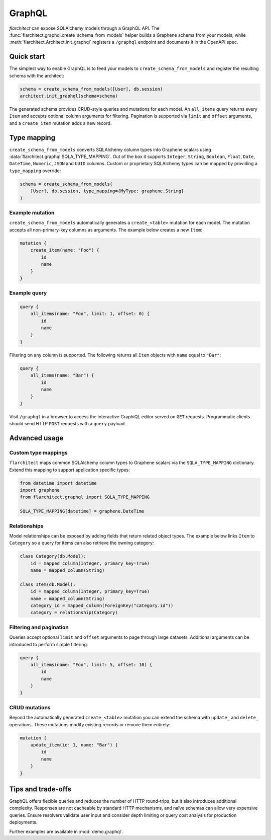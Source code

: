 GraphQL
=======

`flarchitect` can expose SQLAlchemy models through a GraphQL API. The
:func:`flarchitect.graphql.create_schema_from_models` helper builds a Graphene
schema from your models, while :meth:`flarchitect.Architect.init_graphql`
registers a ``/graphql`` endpoint and documents it in the OpenAPI spec.

Quick start
-----------

The simplest way to enable GraphQL is to feed your models to
``create_schema_from_models`` and register the resulting schema with the
architect:

.. code-block:: python

   schema = create_schema_from_models([User], db.session)
   architect.init_graphql(schema=schema)

The generated schema provides CRUD-style queries and mutations for each model.
An ``all_items`` query returns every ``Item`` and accepts optional column
arguments for filtering. Pagination is supported via ``limit`` and
``offset`` arguments, and a ``create_item`` mutation adds a new record.

Type mapping
------------

``create_schema_from_models`` converts SQLAlchemy column types into Graphene
scalars using :data:`flarchitect.graphql.SQLA_TYPE_MAPPING`. Out of the box it
supports ``Integer``, ``String``, ``Boolean``, ``Float``, ``Date``, ``DateTime``,
``Numeric``, ``JSON`` and ``UUID`` columns. Custom or proprietary SQLAlchemy
types can be mapped by providing a ``type_mapping`` override:

.. code-block:: python

   schema = create_schema_from_models(
       [User], db.session, type_mapping={MyType: graphene.String}
   )

Example mutation
~~~~~~~~~~~~~~~~

``create_schema_from_models`` automatically generates a ``create_<table>``
mutation for each model. The mutation accepts all non-primary-key columns as
arguments. The example below creates a new ``Item``:

.. code-block:: graphql

   mutation {
       create_item(name: "Foo") {
           id
           name
       }
   }

Example query
~~~~~~~~~~~~~

.. code-block:: graphql

   query {
       all_items(name: "Foo", limit: 1, offset: 0) {
           id
           name
       }
   }

Filtering on any column is supported. The following returns all ``Item``
objects with ``name`` equal to ``"Bar"``:

.. code-block:: graphql

   query {
       all_items(name: "Bar") {
           id
           name
       }
   }

Visit ``/graphql`` in a browser to access the interactive GraphiQL editor
served on ``GET`` requests. Programmatic clients should send HTTP ``POST``
requests with a ``query`` payload.

Advanced usage
--------------

Custom type mappings
~~~~~~~~~~~~~~~~~~~~

``flarchitect`` maps common SQLAlchemy column types to Graphene scalars via the
``SQLA_TYPE_MAPPING`` dictionary. Extend this mapping to support application
specific types:

.. code-block:: python

   from datetime import datetime
   import graphene
   from flarchitect.graphql import SQLA_TYPE_MAPPING

   SQLA_TYPE_MAPPING[datetime] = graphene.DateTime

Relationships
~~~~~~~~~~~~~

Model relationships can be exposed by adding fields that return related object
types. The example below links ``Item`` to ``Category`` so a query for items can
also retrieve the owning category:

.. code-block:: python

   class Category(db.Model):
       id = mapped_column(Integer, primary_key=True)
       name = mapped_column(String)

   class Item(db.Model):
       id = mapped_column(Integer, primary_key=True)
       name = mapped_column(String)
       category_id = mapped_column(ForeignKey("category.id"))
       category = relationship(Category)

Filtering and pagination
~~~~~~~~~~~~~~~~~~~~~~~~

Queries accept optional ``limit`` and ``offset`` arguments to page through large
datasets. Additional arguments can be introduced to perform simple filtering:

.. code-block:: graphql

   query {
       all_items(name: "Foo", limit: 5, offset: 10) {
           id
           name
       }
   }

CRUD mutations
~~~~~~~~~~~~~~

Beyond the automatically generated ``create_<table>`` mutation you can extend
the schema with ``update_`` and ``delete_`` operations. These mutations modify
existing records or remove them entirely:

.. code-block:: graphql

   mutation {
       update_item(id: 1, name: "Bar") {
           id
           name
       }
   }


Tips and trade-offs
-------------------

GraphQL offers flexible queries and reduces the number of HTTP round-trips, but
it also introduces additional complexity. Responses are not cacheable by
standard HTTP mechanisms, and naïve schemas can allow very expensive queries.
Ensure resolvers validate user input and consider depth limiting or query cost
analysis for production deployments.

Further examples are available in :mod:`demo.graphql`.
